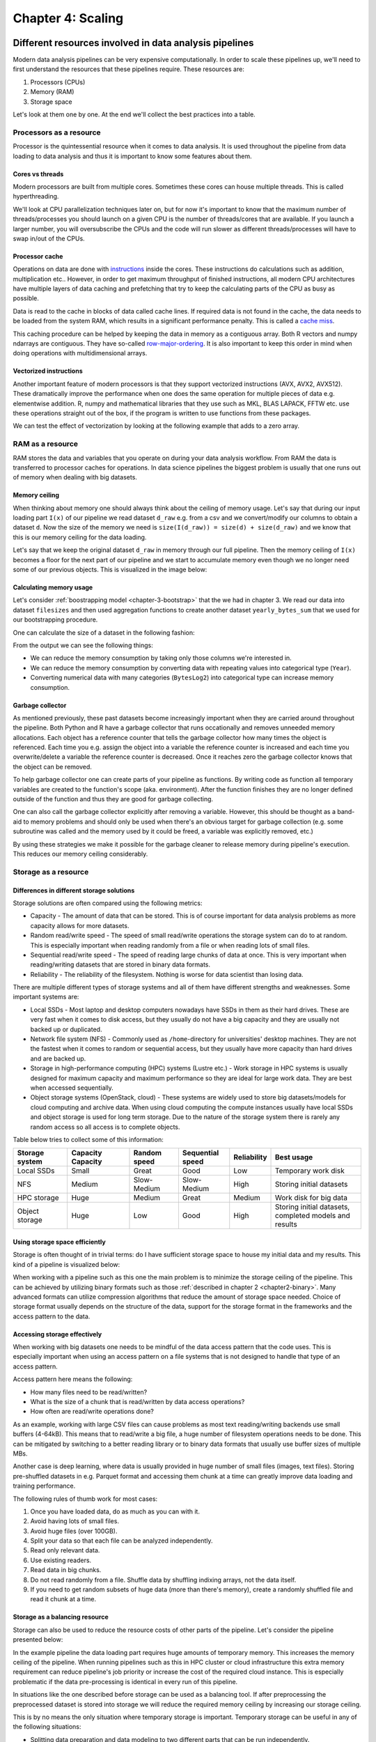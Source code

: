 ==================
Chapter 4: Scaling
==================

*******************************************************
Different resources involved in data analysis pipelines
*******************************************************

Modern data analysis pipelines can be very expensive computationally. In order
to scale these pipelines up, we'll need to first understand the resources that
these pipelines require. These resources are:

1. Processors (CPUs)
2. Memory (RAM)
3. Storage space

Let's look at them one by one. At the end we'll collect the best practices into
a table.

Processors as a resource
========================

Processor is the quintessential resource when it comes to data analysis. It
is used throughout the pipeline from data loading to data analysis and thus
it is important to know some features about them.

Cores vs threads
****************

Modern processors are built from multiple cores. Sometimes these
cores can house multiple threads. This is called hyperthreading.

.. image:: images/processor.svg
    :align: center

We'll look at CPU parallelization techniques later on, but for now it's
important to know that the maximum number of threads/processes you should
launch on a given CPU is the number of threads/cores that are available. If you
launch a larger number, you will oversubscribe the CPUs and the code will run
slower as different threads/processes will have to swap in/out of the CPUs.

Processor cache
***************

Operations on data are done with
`instructions <https://en.wikipedia.org/wiki/Instruction_set_architecture>`_
inside the cores. These instructions do calculations such as addition,
multiplication etc.. However, in order to get maximum throughput of finished
instructions, all modern CPU architectures have multiple layers of data caching
and prefetching that try to keep the calculating parts of the CPU as busy as
possible.

Data is read to the cache in blocks of data called cache lines. If required data
is not found in the cache, the data needs to be loaded from the system RAM,
which results in a significant performance penalty. This is called a
`cache miss <https://en.wikipedia.org/wiki/CPU_cache#Cache_miss>`_.

.. image:: images/processor-cache.svg
    :align: center

This caching procedure can be helped by keeping the data in memory as a
contiguous array. Both R vectors and numpy ndarrays are contiguous. They have
so-called
`row-major-ordering <https://en.wikipedia.org/wiki/Row-_and_column-major_order>`_.
It is also important to keep this order in mind when doing operations with
multidimensional arrays.

Vectorized instructions
***********************

Another important feature of modern processors is that they support vectorized
instructions (AVX, AVX2, AVX512). These dramatically improve the performance
when one does the same operation for multiple pieces of data e.g. elementwise
addition. R, numpy and mathematical libraries that they use such as MKL, BLAS
LAPACK, FFTW etc. use these operations straight out of the box, if the program
is written to use functions from these packages.

.. image:: images/processor-avx.svg
    :align: center

We can test the effect of vectorization by looking at the following example
that adds to a zero array.

.. tabs::

  .. tab:: Python

    .. code-block:: python

        n_zeros = 10000
        ntimes = 1000

        z = np.zeros(n_zeros)

        time_for_1 = time.time()
        for t in range(ntimes):
            for i in range(n_zeros):
                z[i] = z[i] + 1
        time_for_2 = time.time()

        time_for = time_for_2-time_for_1

        z = np.zeros(n_zeros)

        time_vec_1 = time.time()
        for t in range(ntimes):
            z = z + 1
        time_vec_2 = time.time()

        time_vec = time_vec_2-time_vec_1

        print("""
        Time taken:

        For loop: %.2g
        Vectorized operation: %.2g

        Speedup: %.0f
        """ % (time_for, time_vec, time_for/time_vec))
        

        Time taken:

        For loop: 4.5
        Vectorized operation: 0.0056

        Speedup: 801



  .. tab:: R

    .. code-block:: R

        n_zeros <- 10000
        ntimes <- 1000

        z <- numeric(n_zeros)

        time_for_1 <- Sys.time()
        for (t in seq(ntimes)) {
            for (i in seq(1,n_zeros)) {
                z[i] <- z[i] + 1
            }
        }
        time_for_2 <- Sys.time()

        time_for <- time_for_2 - time_for_1

        z <- numeric(n_zeros)

        time_vec_1 <- Sys.time()
        for (t in seq(ntimes)) {
            z <- z + 1
        }
        time_vec_2 <- Sys.time()

        time_vec <- time_vec_2 - time_vec_1

        cat(sprintf("Time taken:\n\nFor loop: %.2g\nVectorized operation: %.2g\n\nSpeedup: %.2f", time_for, time_vec, time_for/as.double(time_vec, unit='secs')))

        
        Time taken:

        For loop: 0.61
        Vectorized operation: 0.018

        Speedup: 33.61

RAM as a resource
=================

RAM stores the data and variables that you operate on during your data
analysis workflow. From RAM the data is transferred to processor caches for
operations. In data science pipelines the biggest problem is usually that
one runs out of memory when dealing with big datasets.

Memory ceiling
**************

When thinking about memory one should always think about the ceiling of memory
usage. Let's say that during our input loading part ``I(x)`` of our pipeline
we read dataset ``d_raw`` e.g. from a csv and we convert/modify our columns
to obtain a dataset ``d``. Now the size of the memory we need is
``size(I(d_raw)) = size(d) + size(d_raw)`` and we know that this is our
memory ceiling for the data loading.

Let's say that we keep the original dataset ``d_raw`` in memory through
our full pipeline. Then the memory ceiling of ``I(x)`` becomes a floor
for the next part of our pipeline and we start to accumulate memory even
though we no longer need some of our previous objects. This is visualized
in the image below:

.. image:: images/ram-pipeline.svg
    :align: center

Calculating memory usage
************************

Let's consider
:ref:`boostrapping model <chapter-3-bootstrap>`
that the we had in chapter 3. We read our data into dataset
``filesizes`` and then used aggregation functions to create another dataset
``yearly_bytes_sum`` that we used for our bootstrapping procedure.

.. tabs::

  .. tab:: Python

    .. code-block:: python

        def chapter3_pipeline(n_means=10000):

            filesizes = load_filesizes('../data/filesizes_timestamps.txt')

            yearly_bytes_sum = aggregate_filesize_data(filesizes, ['Year','BytesLog2'], ['Files', 'SpaceUsage'], 'sum')

            bootstrapped_yearly_means = bootstrap_byteslog2_mean(yearly_bytes_sum, 'Year', 'Files', n_means=n_means)

            bootstrapped_yearly_means = bootstrapped_yearly_means.reset_index()[['Year','Mean']]

            return bootstrapped_yearly_means

        chapter3_pipeline(n_means=100).head()
        
        Year 	Mean
        0 	2010.0 	12.9242
        1 	2011.0 	14.0712
        2 	2012.0 	10.6465
        3 	2013.0 	13.3474
        4 	2014.0 	14.0410

  .. tab:: R

    .. code-block:: R

        chapter3_pipeline <- function(n_means=10000) {

            filesizes <- load_filesizes('../data/filesizes_timestamps.txt')

            yearly_bytes_sum <- aggregate_filesize_data(filesizes, c('Year','BytesLog2'), c('Files', 'SpaceUsage'), sum)

            bootstrapped_yearly_means <- yearly_bytes_sum %>%
                bootstrap_byteslog2_mean('Year', 'Files', n_means=n_means) %>%
                select(Year, Mean)

            return(bootstrapped_yearly_means)
        }

        head(chapter3_pipeline(n_means=100))

        Year	Mean
        2010 	12.9871
        2011 	14.1068
        2012 	10.7926
        2013 	13.3482
        2014 	13.9873
        2015 	11.7709

One can calculate the size of a dataset in the following fashion:

.. tabs::

  .. tab:: Python
  
    `pandas.DataFrame.memory_usage <https://pandas.pydata.org/pandas-docs/stable/reference/api/pandas.DataFrame.memory_usage.html>`_

    .. code-block:: python

        filesizes = load_filesizes('../data/filesizes_timestamps.txt')
        yearly_bytes_sum = aggregate_filesize_data(filesizes, ['Year','BytesLog2'], ['Files', 'SpaceUsage'], 'sum')
        print(filesizes.memory_usage(deep=True))
        print(yearly_bytes_sum.memory_usage(deep=True))
        filesizes_size = filesizes.memory_usage(deep=True).sum()
        summarized_size = yearly_bytes_sum.memory_usage(deep=True).sum()
        print("""
        Original data: %d bytes
        Summarized data: %d bytes

        Reduction ratio: %.2f
        """ % (filesizes_size, summarized_size, filesizes_size/summarized_size))
        
        Index         69520
        Bytes         69520
        Files         69520
        BytesLog2     69520
        SpaceUsage    69520
        Year          69520
        Month          9768
        Date          69520
        dtype: int64
        Index          128
        Year           881
        BytesLog2     2097
        Files         3784
        SpaceUsage    3784
        dtype: int64

        Original data: 496408 bytes
        Summarized data: 10674 bytes

        Reduction ratio: 46.51

  .. tab:: R
  
    `object.size <https://www.rdocumentation.org/packages/utils/versions/3.6.2/topics/object.size>`_

    .. code-block:: R

        filesizes <- load_filesizes('../data/filesizes_timestamps.txt')
        yearly_bytes_sum <- aggregate_filesize_data(filesizes, c('Year','BytesLog2'), c('Files', 'SpaceUsage'), sum)

        print_column_sizes <- function(dataset) {
            map(colnames(dataset), function(x) print(sprintf('column: %12s size: %d', x, object.size(dataset[x]))))
            invisible(NULL)
        }

        print('filesizes:')
        print_column_sizes(filesizes)

        print('yearly_bytes_sum:')
        print_column_sizes(yearly_bytes_sum)

        filesizes_size <- object.size(filesizes)
        summarized_size <- object.size(yearly_bytes_sum)

        cat(sprintf("
        Original data: %d bytes
        Summarized data: %d bytes

        Reduction ratio: %.2f
        ", filesizes_size, summarized_size, filesizes_size/summarized_size))
        
        [1] "filesizes:"
        [1] "column:        Bytes size: 70384"
        [1] "column:        Files size: 70384"
        [1] "column:    BytesLog2 size: 70392"
        [1] "column:   SpaceUsage size: 70392"
        [1] "column:         Year size: 70384"
        [1] "column:        Month size: 36872"
        [1] "column:         Date size: 70896"
        [1] "yearly_bytes_sum:"
        [1] "column:         Year size: 3728"
        [1] "column:    BytesLog2 size: 5744"
        [1] "column:        Files size: 4336"
        [1] "column:   SpaceUsage size: 4344"

        Original data: 455320 bytes
        Summarized data: 15920 bytes

        Reduction ratio: 28.60

From the output we can see the following things:

- We can reduce the memory consumption by taking only those columns we're
  interested in.
- We can reduce the memory consumption by converting data with repeating
  values into categorical type (``Year``).
- Converting numerical data with many categories (``BytesLog2``) into
  categorical type can increase memory consumption.

Garbage collector
*****************

As mentioned previously, these past datasets become increasingly important
when they are carried around throughout the pipeline. Both Python and R have
a garbage collector that runs occationally and removes unneeded memory
allocations. Each object has a reference counter that tells the garbage
collector how many times the object is referenced. Each time you e.g. assign
the object into a variable the reference counter is increased and each time
you overwrite/delete a variable the reference counter is decreased. Once it
reaches zero the garbage collector knows that the object can be removed.

To help garbage collector one can create parts of your pipeline as functions.
By writing code as function all temporary variables are created to the
function's scope (aka. environment). After the function finishes they are
no longer defined outside of the function and thus they are good for garbage
collecting.

.. tabs::

  .. tab:: Python

    .. code-block:: python

        def memory_scope_test():

            memory_scope_variable = np.random.random(1000)
            print(memory_scope_variable.nbytes)

        memory_scope_test()
        print(memory_scope_variable.nbytes)

        8000

        ---------------------------------------------------------------------------
        NameError                                 Traceback (most recent call last)
        <ipython-input-41-6d1e9e06eb99> in <module>
              5 
              6 memory_scope_test()
        ----> 7 print(memory_scope_variable.nbytes)

        NameError: name 'memory_scope_variable' is not defined

  .. tab:: R

    .. code-block:: R

        memory_scope_test <- function(){
            memory_scope_variable = runif(1000)
            print(object.size(memory_scope_variable))
        }
        memory_scope_test()
        print(object.size(memory_scope_variable))

        8048 bytes

        Error in structure(.Call(C_objectSize, x), class = "object_size"): object 'memory_scope_variable' not found
        Traceback:

        1. print(object.size(memory_scope_variable))
        2. object.size(memory_scope_variable)
        3. structure(.Call(C_objectSize, x), class = "object_size")

One can also call the garbage collector explicitly after removing a variable.
However, this should be thought as a band-aid to memory problems and should
only be used when there's an obvious target for garbage collection (e.g. some
subroutine was called and the memory used by it could be freed, a variable was
explicitly removed, etc.)

.. tabs::

  .. tab:: Python
  
    This example requires the
    `memory_profiler <https://github.com/pythonprofilers/memory_profiler>`_-package.
    It is included in the updated ``environment.yml``, but can also be installed
    by running ``pip install memory_profiler`` in a shell where the environment
    is activated.
    
    `Python's gc.collect-function <https://docs.python.org/3/library/gc.html#gc.collect>`_

    .. code-block:: python

        import gc

        def memtest_nocollect(n=1000):

            A = np.random.random(n**2)

            A_mean = np.mean(A)

            time.sleep(5)

            B = np.matrix(np.random.random((n, n)) + A_mean)
            B = B + B.T
            B_inv = np.linalg.inv(B)

            return np.max(B*B_inv)

        def memtest_collect(n=1000):

            A = np.random.random(n**2)

            A_mean = np.mean(A)

            del A
            gc.collect()

            time.sleep(5)

            B = np.matrix(np.random.random((n, n)) + A_mean)
            B = B + B.T
            B_inv = np.linalg.inv(B)

            return np.max(B*B_inv)

        print(memtest_nocollect(100), memtest_collect(100))
        
        1.0000000000000036 1.0000000000000249

    .. code-block:: python
    
        %load_ext memory_profiler

    .. code-block:: python
    
        %memit memtest_nocollect(3000)

        peak memory: 572.32 MiB, increment: 343.27 MiB

    .. code-block:: python
    
        %memit memtest_collect(3000)
        peak memory: 435.05 MiB, increment: 206.00 MiB

  .. tab:: R
  
    `R's gc-function <https://www.rdocumentation.org/packages/base/versions/3.6.2/topics/gc>`_

    .. code-block:: R

        library(pryr)

        memtest_nocollect <- function(n=1000) {

            print(mem_used())

            A <- runif(n*n)
            A_mean <- mean(A)

            print('No garbage collection done.')
            Sys.sleep(5)

            B <- matrix(runif(n*n), ncol=n)
            B <- B %*% t(B)
            B_inv <- solve(B)

            print(mem_used())

            return(max(B %*% B_inv))
        }

        memtest_collect <- function(n=1000){

            print(mem_used())

            A <- runif(n*n)
            A_mean <- mean(A)

            rm(A)
            print(gc())
            Sys.sleep(5)

            B <- matrix(runif(n*n), ncol=n)
            B <- B %*% t(B)
            B_inv <- solve(B)

            print(mem_used())

            return(max(B %*% B_inv))
        }

        memtest_nocollect(3000)
        memtest_collect(3000)
        
        62.4 MB
        [1] "No garbage collection done."
        278 MB

        1.00000010849908

        62.4 MB
                  used (Mb) gc trigger  (Mb) max used  (Mb)
        Ncells  881669 47.1    1773930  94.8  1214762  64.9
        Vcells 1626091 12.5   37149668 283.5 46639578 355.9
        206 MB

        1.00000000977889

By using these strategies we make it possible for the garbage cleaner to
release memory during pipeline's execution. This reduces our memory ceiling
considerably.

.. image:: images/ram-pipeline-gc.svg
    :align: center

Storage as a resource
=====================

Differences in different storage solutions
******************************************

Storage solutions are often compared using the following metrics:

- Capacity - The amount of data that can be stored. This is of course important
  for data analysis problems as more capacity allows for more datasets.
- Random read/write speed - The speed of small read/write operations the
  storage system can do to at random. This is especially important when reading
  randomly from a file or when reading lots of small files.
- Sequential read/write speed - The speed of reading large chunks of data at
  once. This is very important when reading/writing datasets that are stored in
  binary data formats.
- Reliability - The reliability of the filesystem. Nothing is worse for data
  scientist than losing data.

There are multiple different types of storage systems and all of them have
different strengths and weaknesses. Some important systems are:

- Local SSDs - Most laptop and desktop computers nowadays have SSDs in them as
  their hard drives. These are very fast when it comes to disk access, but they
  usually do not have a big capacity and they are usually not backed up or
  duplicated.
- Network file system (NFS) - Commonly used as ``/home``-directory for
  universities' desktop machines. They are not the fastest when it comes to
  random or sequential access, but they usually have more capacity than
  hard drives and are backed up.
- Storage in high-performance computing (HPC) systems (Lustre etc.) - Work
  storage in HPC systems is usually designed for maximum capacity and
  maximum performance so they are ideal for large work data. They are best when
  accessed sequentially.
- Object storage systems (OpenStack, cloud) - These systems are widely used to
  store big datasets/models for cloud computing and archive data. When using
  cloud computing the compute instances usually have local SSDs and object
  storage is used for long term storage. Due to the nature of the storage
  system there is rarely any random access so all access is to complete
  objects.

Table below tries to collect some of this information:

+----------------+----------+-------------+-------------+-------------+-------------------------------+
| Storage system | Capacity || Random     || Sequential | Reliability | Best usage                    |
|                | Capacity || speed      || speed      |             |                               |
+================+==========+=============+=============+=============+===============================+
| Local SSDs     | Small    | Great       | Good        | Low         | Temporary work disk           |
+----------------+----------+-------------+-------------+-------------+-------------------------------+
| NFS            | Medium   | Slow-Medium | Slow-Medium | High        | Storing initial datasets      |
+----------------+----------+-------------+-------------+-------------+-------------------------------+
| HPC storage    | Huge     | Medium      | Great       | Medium      | Work disk for big data        |
+----------------+----------+-------------+-------------+-------------+-------------------------------+
| Object storage | Huge     | Low         | Good        | High        || Storing initial datasets,    |
|                |          |             |             |             || completed models and results |
+----------------+----------+-------------+-------------+-------------+-------------------------------+

Using storage space efficiently
*******************************

Storage is often thought of in trivial terms: do I have sufficient storage
space to house my initial data and my results. This kind of a pipeline is
visualized below:

.. image:: images/storage-pipeline-trivial.svg
    :align: center

When working with a pipeline such as this one the main problem is to minimize
the storage ceiling of the pipeline. This can be achieved by utilizing binary
formats such as those :ref:`described in chapter 2 <chapter2-binary>`. Many
advanced formats can utilize compression algorithms that reduce the amount
of storage space needed. Choice of storage format usually depends on the
structure of the data, support for the storage format in the frameworks and the
access pattern to the data.

Accessing storage effectively
*****************************

When working with big datasets one needs to be mindful of the data access
pattern that the code uses. This is especially important when using an access
pattern on a file systems that is not designed to handle that type of an
access pattern.

Access pattern here means the following:

- How many files need to be read/written?
- What is the size of a chunk that is read/written by data access operations?
- How often are read/write operations done?

As an example, working with large CSV files can cause problems as most text
reading/writing backends use small buffers (4-64kB). This means that to
read/write a big file, a huge number of filesystem operations needs to be done.
This can be mitigated by switching to a better reading library or to binary
data formats that usually use buffer sizes of multiple MBs.

Another case is deep learning, where data is usually provided in huge number
of small files (images, text files). Storing pre-shuffled datasets in e.g.
Parquet format and accessing them chunk at a time can greatly improve data
loading and training performance.

The following rules of thumb work for most cases:

1. Once you have loaded data, do as much as you can with it.
2. Avoid having lots of small files.
3. Avoid huge files (over 100GB).
4. Split your data so that each file can be analyzed independently.
5. Read only relevant data.
6. Use existing readers.
7. Read data in big chunks.
8. Do not read randomly from a file. Shuffle data by shuffling indixing arrays,
   not the data itself.
9. If you need to get random subsets of huge data (more than there's memory),
   create a randomly shuffled file and read it chunk at a time.

Storage as a balancing resource
*******************************

Storage can also be used to reduce the resource costs of other parts
of the pipeline. Let's consider the pipeline presented below:

.. image:: images/storage-pipeline-largeram.svg
    :align: center

In the example pipeline the data loading part requires huge amounts of
temporary memory. This increases the memory ceiling of the pipeline. When
running pipelines such as this in HPC cluster or cloud infrastructure this
extra memory requirement can reduce pipeline's job priority or increase
the cost of the required cloud instance. This is especially problematic
if the data pre-processing is identical in every run of this pipeline.

In situations like the one described before storage can be used as a balancing
tool. If after preprocessing the preprocessed dataset is stored into storage
we will reduce the required memory ceiling by increasing our storage
ceiling.

.. image:: images/storage-pipeline-smallram.svg
    :align: center

This is by no means the only situation where temporary storage is important.
Temporary storage can be useful in any of the following situations:

- Splitting data preparation and data modeling to two different parts that can
  be run independently.
- Creating subsets from huge initial dataset.
- Saving model parameters after training your model / running your analysis.

As a generic rule one can use the following: Did my program just do something
that is either

1. Costly to replicate (time- or resourcewise)
2. Unnecessary to do more than once and its results can be used more than once.

If answer to either of the results is yes, you might have a case for using
temporary storage to split your pipeline.

Best practices
==============

+------------+-----------------------+-----------------------------------+
| Resource   | Best practice         | Implementation strategies         |
+============+=======================+===================================+
| CPU        || Do not oversubscribe || Limit the number of processes /  |
|            || the CPU.             || threads to the amount that CPU   |
|            ||                      || can support.                     |
+------------+-----------------------+-----------------------------------+
| CPU        || Try to avoid cache   || Keep important data in           |
|            || misses.              || columns or numeric vectors       |
|            ||                      || (vector/array, ndarray).         |
+------------+-----------------------+-----------------------------------+
| CPU        || Use vectorization.   || Operate on vectors using basic   |
|            ||                      || operators when possible. Use     |
|            ||                      || existing functions from          |
|            ||                      || libraries if possible.           |
+------------+-----------------------+-----------------------------------+
| RAM        || Only keep data       || Select only relevant rows and    |
|            || that will be used    || columns. Use storage to skip     |
|            || later on by the      || unnecessary preprocessing steps. |
|            || pipeline.            || Use nested dataframes if your    |
|            ||                      || data doesn't fit to the tidy     |
|            ||                      || data format. When dealing with   |
|            ||                      || time series data resample it to  |
|            ||                      || relevant time scale. Minimize    |
|            ||                      || data concatenation operations.   |
+------------+-----------------------+-----------------------------------+
| RAM        || Keep data in good    || Use integers/floating point      |
|            || data types.          || numbers for numeric data. Use    |
|            ||                      || categories for columns where it  |
|            ||                      || brings benefits. Turn dates to   |
|            ||                      || proper date objects.             |
+------------+-----------------------+-----------------------------------+
| RAM        || Release temporary    || Use functions to do              |
|            || variables after they || calculations. Don't keep         |
|            || are no longer        || unneeded variables in the global |
|            || needed.              || scope.                           |
+------------+-----------------------+-----------------------------------+
| RAM        || Enable garbage       || Use functions to do              |
|            || collector.           || calculations. Explicitly delete  |
|            ||                      || variables you no longer need.    |
|            ||                      || Call garbage collector when      |
|            ||                      || there's a good chance of         |
|            ||                      || reclaiming used memory.          |
+------------+-----------------------+-----------------------------------+
| Storage    || Once you have loaded || Load data at the start of your   |
|            || a dataset, use it as || pipeline and try to modify it as |
|            || much as you can.     || little as possible. If you loop  |
|            ||                      || over data files, have the file   |
|            ||                      || loop be the outermost loop.      |
+------------+-----------------------+-----------------------------------+
| Storage    || Avoid small files.   || Preprocess small files and join  |  
|            ||                      || them together.                   |
+------------+-----------------------+-----------------------------------+
| Storage    || Avoid really huge    || Try to split your data to        |
|            || files.               || pieces that you can analyze      |
|            ||                      || independently.                   |
+------------+-----------------------+-----------------------------------+
| Storage    || Read only relevant   || Try to split your data to        |
|            || data.                || pieces that you can analyze      |
|            ||                      || independently. Use data formats  |
|            ||                      || that support reading partial     |
|            ||                      || chunks (Parquet, HDF5).          |
+------------+-----------------------+-----------------------------------+
| Storage    || Avoid really huge    || Try to split your data to        |
|            || files.               || pieces that you can analyze      |
|            ||                      || independently.                   |
+------------+-----------------------+-----------------------------------+
| Storage    || Read your data in    || Use good libraries and binary    |
|            || big chunks.          || data formats.                    |
+------------+-----------------------+-----------------------------------+
| Storage    || Avoid random reads.  || Shuffle data in memory by        |
|            ||                      || shuffling indexing arrays, not   |
|            ||                      || the data. When working with huge |
|            ||                      || data, do the shuffling           |
|            ||                      || beforehand, if possible.         |
+------------+-----------------------+-----------------------------------+

**************************
Parallelization strategies
**************************

Data parallelism
================

Huge number of data analysis workflows can be parallelized with data
parallelism (also known as embarassingly parallel). In embarassingly
parallel pipelines the data and/or model hyperparameters are divided into
separate identical pipelines. Each pipeline then does the analysis for its
piece of the data. This is visualized below.

.. image:: images/pipeline-data-parallel.svg
    :align: center

This is especially effective if you have access to HPC/cloud resources that can
be used to run the pipelines. Lots of big data analysis works in 
split-apply-combine-type pipelines where computing tasks are spread across
multiple nodes with their own part of the data and results are combined after
the calculations are finished.

Even if you have identical dataset for each pipeline, you can still do an
embarassingly parallel pipeline if you think about what changes between
pipelines. The following questions might be helpful at recognizing how you can
split your pipeline:

- Do I run the same pipeline, but each time with different data?
- Do I run the same pipeline, but with different random number seed/shuffling?
- Do I run the same pipeline, but each time with different model?
- Do I run the same pipeline, but with different hyperparameters?

Using internal parallelization provided by libraries
====================================================

R and numpy, scipy etc. are built against libraries such as BLAS, FFTW
and LAPACK that provide optimized routines for linear algebra, Fourier
transforms etc.. These libraries are usually in turn built to support
multihreading during the execution of their subroutines.

If your data code does a lot of matrix operations or frequency analysis it
might be a good idea to check that your code uses multiple threads during
its calculations.

Below is an example that does a simple matrix inversion for a symmetrical
matrix of size 4000 by 4000 with 1 and 4 threads.

.. tabs::

  .. tab:: Python
  
    This example uses
    `mkl <https://docs.anaconda.com/mkl-service/>`_-module provided by Anaconda
    to change the number of threads during runtime. In normal use it is better
    to set the ``OMP_NUM_THREADS``-environment variable as that works with
    various different libraries.

    .. code-block:: python

        import time
        import mkl

        A = np.random.random((4000,4000))

        A = A*A.T

        mkl.set_num_threads(1)

        time_1thread_1 = time.time()
        np.linalg.inv(A)
        time_1thread_2 = time.time()

        time_1thread = time_1thread_2 - time_1thread_1

        mkl.set_num_threads(4)

        time_4thread_1 = time.time()
        np.linalg.inv(A)
        time_4thread_2 = time.time()

        time_4thread = time_4thread_2 - time_4thread_1

        print("""
        Time taken:

        1 thread: %.2f
        4 threads: %.2f

        Speedup: %.2f
        """ % (time_1thread, time_4thread, time_1thread/time_4thread))
        
        
        Time taken:

        1 thread: 4.01
        4 threads: 1.55

        Speedup: 2.59

  .. tab:: R
  
    This example creates a new ``omp_test.R`` file and runs it from the command
    line. It might not work on Windows. 

    .. code-block:: R

        cat("
        A <- matrix(runif(4000*4000), ncol=4000)
        A <- A %*% t(A)

        time_1 <- Sys.time()
        A_inv <- solve(A)
        time_2 <- Sys.time()
        print(as.double(time_2 - time_1))
        ", file="omp_test.R")

        Sys.setenv(OMP_NUM_THREADS="1")
        output <- system('Rscript omp_test.R', intern=TRUE)
        time_1thread <- as.numeric(str_extract(output, '\\d.\\d+'))

        Sys.setenv(OMP_NUM_THREADS="4")
        output <- system('Rscript omp_test.R', intern=TRUE)
        time_4thread <- as.numeric(str_extract(output, '\\d.\\d+'))

        cat(sprintf("
        Time taken:

        1 thread: %.2f
        4 threads: %.2f

        Speedup: %.2f", time_1thread, time_4thread, time_1thread/time_4thread))

        Time taken:

        1 thread: 4.49
        4 threads: 1.75

        Speedup: 2.56

Multiprocessing
===============

In multiprocessing one starts multiple processes (hence multiprocessing) and
gives each process an individual task to work through.

Is multiprocessing worth it?
****************************

Normal serial code can't just be run in parallel without modifications. In
order to get the code to run in parallel, one needs to understand what
parallalization implementation your code has, if any. A program doesn't
magically get faster when you have access to more processors if it's not
designed to use them.

When deciding whether using parallel programming is worth the effort, one
should be mindful of
`Amdahl's law <https://en.wikipedia.org/wiki/Amdahl%27s_law>`_ and
`Gustafson's law <https://en.wikipedia.org/wiki/Gustafson%27s_law>`_.
All programs have some parts that can only be executed in serial and
thus the theoretical speedup that one can get from using parallel
programming depends on two factors:

1. How much of programs' execution could be done in parallel?
2. What would be the speedup for that parallel part?

Thus if your program runs mainly in serial but has a small parallel
part, running it in parallel might not be worth it. Sometimes, doing
data parallelism is much more fruitful approach.

Another important note regarding parallelism is that all the applications
scale good up to some upper limit which depends on application implementation,
size and type of problem you solve and some other factors. The best practice
is to benchmark your code on different number of CPU cores before
you start actual production runs.

.. important::

   Python has a global interpreter lock (GIL), which forces some operations to
   be executed on only one thread and when these operations are occuring, other
   threads will be idle. These kinds of operations include reading files and
   doing print statements. Thus one should be extra careful with multithreaded
   code as it is easy to create seemingly parallel code that does not actually
   utilize multiple CPUs. Most Python parallelization implementations use
   multiprocessing instead of multithreading to bypass the GIL.
   
Doing parallel maps with multiprocessing
****************************************

One of the easiest ways of parallelization besides the data parallelization
is to use parallel mappings. In parallel mappings a pool of workers is created
with a number of workers. Afterwards, when the parallel map functions is
called with a function and a iterable list-like object, the parallel map splits
elements from the list to the workers and each worker operates the function on
its element.

Below is a minimal working example. Using parallelization in this case provides
no speed benefits, but this example shows how the parallel pool works.

.. tabs::

  .. tab:: Python

    `Python's multiprocessing.Pool <https://docs.python.org/3/library/multiprocessing.html#module-multiprocessing.pool>`_

    .. code-block:: python

        from multiprocessing import Pool

        def x_squared(x):
            return x*x

        data = pd.DataFrame({'x':range(1,101)})

        print(data.head())

        # Run mapping with parallel pool
        with Pool(4) as parallel_pool:
            y = parallel_pool.map(x_squared, data['x'])

        # Convert resulting list into a Series
        y_series = pd.Series(y, name='y')

        # Add series to data
        data['y'] = y_series

        print(data.head())
        
           x
        0  1
        1  2
        2  3
        3  4
        4  5
           x   y
        0  1   1
        1  2   4
        2  3   9
        3  4  16
        4  5  25


  .. tab:: R
  
    This example requires the
    `r-furrr <https://davisvaughan.github.io/furrr/index.html>`_-library. It is
    included in the updated ``environment.yml``, but can also be installed by
    running
    ``conda install --freeze-installed -c defaults -c r -c conda-forge r-listenv==0.8.0``
    in a shell while the environment is activated.
  
    `furrr's future_map <https://www.rdocumentation.org/packages/furrr/versions/0.1.0/topics/future_map>`_

    .. code-block:: R

        library(furrr)

        x_squared <- function(x) {
            return(x*x)
        }

        data <- tibble(x=seq(100))

        print(head(data))

        # Set up our parallel pool
        plan(multisession, workers = 4)

        data <- data %>%
            # Run parallel map (future_map) from furrr
            mutate(y=future_map(x, x_squared)) %>%
            # Turn resulting list into a vector of integers
            mutate(y=flatten_int(y))

        glimpse(data)

        # A tibble: 6 x 1
              x
          <int>
        1     1
        2     2
        3     3
        4     4
        5     5
        6     6
        Observations: 100
        Variables: 2
        $ x <int> 1, 2, 3, 4, 5, 6, 7, 8, 9, 10, 11, 12, 13, 14, 15, 16, 17, 18, 19, …
        $ y <int> 1, 4, 9, 16, 25, 36, 49, 64, 81, 100, 121, 144, 169, 196, 225, 256,…

If the data has been formatted as nested dataframes an analysis function can be
run on the split pieces of the dataset. These are the situations where the
parallel pool can provided a significant speedup.

Let's use parallel mappings to parallelize the pipeline from chapter 3.

.. tabs::

  .. tab:: Python

    .. code-block:: python

        import functools

        def chapter3_pipeline_parallel(n_means=1000, n_workers=1):

            filesizes = load_filesizes('../data/filesizes_timestamps.txt')
            yearly_bytes_sum = aggregate_filesize_data(filesizes, ['Year','BytesLog2'], ['Files', 'SpaceUsage'], 'sum')

            bootstrapped_means = yearly_bytes_sum.groupby('Year').apply(lambda x: pd.Series({'data': x}))

            # Actual parallel part

            """
            Here we use functools.partial to create a function with partially filled
            arguments because multiprocessing.Pool.map does not work that well with
            lambda-functions. get_bootstrapped_means was changed to allow target_col
            and weight_col to be set with keyword arguments so that the arguments are
            given in correct order.
            """
            bootstrapping_function = functools.partial(get_bootstrapped_means, target_col='BytesLog2', weight_col='Files', n_means=n_means)

            # Initialize a parallel pool with n_workers workers
            with Pool(n_workers) as parallel_pool:
                # Map a function to each dataset. Output is a list of ndarrays.
                sampled_means = parallel_pool.map(bootstrapping_function, bootstrapped_means['data'])

            # Convert list of ndarrays into a Series of ndarrays   
            sampled_means = pd.Series(sampled_means, name='SampledMeans', index=bootstrapped_means.index)

            # Place Series into our DataFrame
            bootstrapped_means['SampledMeans'] = sampled_means
            # End of the parallel part

            bootstrapped_means['Mean'] = bootstrapped_means['SampledMeans'].apply(np.mean)

            bootstrapped_means = bootstrapped_means.reset_index()[['Year','Mean']]

            return(bootstrapped_means)

        # Measure performance and verify results 
        time1 = time.time()
        means_orig = chapter3_pipeline(n_means=10000)
        time2 = time.time()
        orig_time = time2-time1
        print('Original pipeline: %.2f' % (orig_time))
        print(means_orig)

        for n_workers in range(1,5):
            time1 = time.time()
            means = chapter3_pipeline_parallel(n_means=10000, n_workers=n_workers)
            time2 = time.time()

            print('Time taken by %d workers: %.2f Speedup was: %.2f' % (n_workers, time2 - time1, orig_time/(time2-time1)))
            print('Maximum difference between calculated means:', (means['Mean']-means_orig['Mean']).abs().max())


            Original pipeline: 14.09
              Year       Mean
        0   2010.0  12.974306
        1   2011.0  14.041244
        2   2012.0  10.682697
        3   2013.0  13.406084
        4   2014.0  14.038426
        5   2015.0  11.746958
        6   2016.0  13.539932
        7   2017.0  11.979564
        8   2018.0  13.280734
        9   2019.0  13.699527
        10  2020.0  13.231302
        Time taken by 1 workers: 12.62 Speedup was: 1.12
        Maximum difference between calculated means: 0.012442000000000064
        Time taken by 2 workers: 6.94 Speedup was: 2.03
        Maximum difference between calculated means: 0.012442000000000064
        Time taken by 3 workers: 4.82 Speedup was: 2.92
        Maximum difference between calculated means: 0.012442000000000064
        Time taken by 4 workers: 4.03 Speedup was: 3.50
        Maximum difference between calculated means: 0.012591000000000463


  .. tab:: R

    .. code-block:: R

        chapter3_pipeline_parallel <- function(n_means=10000, n_workers=1) {

            filesizes <- load_filesizes('../data/filesizes_timestamps.txt')

            yearly_bytes_sum <- aggregate_filesize_data(filesizes, c('Year','BytesLog2'), c('Files', 'SpaceUsage'), sum)

            bootstrapping_function <- function(x) get_bootstrapped_means(x, 'BytesLog2', 'Files', n_means=n_means)

            # Actual parallel part

            # Initialize a parallel pool with n_workers workers
            plan(multisession, workers = n_workers)    

            bootstrapped_yearly_means <- yearly_bytes_sum %>%
                group_by(Year) %>%
                nest() %>%
                mutate(
                    # Map a function to each dataset. Output is a list of numeric vectors.
                    SampledMeans=future_map(data, bootstrapping_function, .options=furrr_options(seed=TRUE)),
                    Mean=future_map(SampledMeans, mean),
                ) %>%
                select(-data) %>%
                select(Year, Mean)

            return(bootstrapped_yearly_means)
        }

        # Measure performance and verify results 
        time1 <- Sys.time()
        means_orig <- chapter3_pipeline(n_means=100000) %>%
            mutate(Mean=flatten_dbl(Mean))
        means_orig_means <- flatten_dbl(means_orig)
        time2 <- Sys.time()

        orig_time <- time2-time1

        print(sprintf('Original pipeline: %.2f',orig_time))
        head(means_orig, 20)

        for (n_workers in seq(1,4)) {
            time1 <- Sys.time()
            means <- chapter3_pipeline_parallel(n_means=100000, n_workers=n_workers) %>%
                mutate(Mean=flatten_dbl(Mean))
            time2 <- Sys.time()
            print(sprintf('Time taken by %d workers: %.2f Speedup was: %.2f', n_workers, time2 - time1, orig_time/as.double(time2-time1)))
            print(sprintf('Maximum difference between calculated means: %f', max(abs(means['Mean']-means_orig['Mean']))))
        }

        [1] "Original pipeline: 11.92"

        Year	Mean
        2010 	12.97936
        2011 	14.04265
        2012 	10.66918
        2013 	13.41251
        2014 	14.03964
        2015 	11.74544
        2016 	13.54507
        2017 	11.97751
        2018 	13.27919
        2019 	13.69971
        2020 	13.22932

        [1] "Time taken by 1 workers: 12.42 Speedup was: 0.96"
        [1] "Maximum difference between calculated means: 0.003174"
        [1] "Time taken by 2 workers: 7.49 Speedup was: 1.59"
        [1] "Maximum difference between calculated means: 0.005813"
        [1] "Time taken by 3 workers: 6.04 Speedup was: 1.97"
        [1] "Maximum difference between calculated means: 0.005813"
        [1] "Time taken by 4 workers: 5.47 Speedup was: 2.18"
        [1] "Maximum difference between calculated means: 0.005813"

There are some downsides to using parallel pools. Firstly, because the
processing is done in a separate process, the data given to the processing
function needs to be serialized and given to the other process. This means
that the data that is already in memory is copied multiple times across the
parallel pool. This can be somewhat mitigated by giving each process the bare
minimum of data that they need to complete their task.

Second problem is related to the initialization of the parallel pool. For
small tasks the time that is required to initialize the pool can be much larger
than any potential speedup. For example, the R version of our bootstrapping
code was so fast and the initialization of the pool so slow, that speedup
could only be observed after the number of means calculated was nearing 100000.

******************************
Optimizing code with profilers
******************************

For both Python and R there exists many good profiling suites, but both also
come with a good profiler that can describe where the code uses most of its
time.

Lets profile the bootstrapping pipeline from chapter 3:

.. tabs::

  .. tab:: Python

    .. code-block:: python

        import cProfile
        import pstats
        import io

        # Initiate profiler
        pr = cProfile.Profile(subcalls=False)
        pr.enable()

        # Run the pipeline
        chapter3_pipeline(n_means=10000)

        # Stop profiling
        pr.disable()

        # Print stats by total time used (top 20)
        ps = pstats.Stats(pr).strip_dirs().sort_stats('tottime')
        ps.print_stats(20)

        # Print into a StringIO buffer and find top 20 function calls by cumulative time
        io_stream = io.StringIO()
        ps_methods = pstats.Stats(pr, stream=io_stream).strip_dirs().sort_stats('cumulative')
        ps_methods.print_stats()

        method_lines = [ line for line in io_stream.getvalue().split('\n') if ' {method' in line ]

        print('Top methods by cumulative time:\n')
        print('\n'.join(method_lines[:20]))
        
                    17987532 function calls (17324700 primitive calls) in 17.942 seconds

           Ordered by: internal time
           List reduced from 1380 to 20 due to restriction <20>

           ncalls  tottime  percall  cumtime  percall filename:lineno(function)
           110000    4.657    0.000   15.621    0.000 {method 'choice' of 'numpy.random.mtrand.RandomState' objects}
           330370    1.327    0.000    1.327    0.000 {method 'reduce' of 'numpy.ufunc' objects}
           110123/110121    1.072    0.000    6.371    0.000 algorithms.py:1616(take_nd)
           551172/331084    0.769    0.000    7.990    0.000 {built-in method numpy.array}
           110121    0.545    0.000    1.822    0.000 algorithms.py:1487(_get_take_nd_function)
           110011    0.518    0.000    1.555    0.000 _methods.py:143(_mean)
           2553898    0.474    0.000    0.676    0.000 {built-in method builtins.isinstance}
           110088    0.410    0.000    1.660    0.000 cast.py:442(maybe_promote)
           110062    0.392    0.000    0.392    0.000 {pandas._libs.algos.take_1d_int64_int64}
           440191    0.369    0.000    0.369    0.000 generic.py:5123(__getattr__)
           220504    0.367    0.000    1.223    0.000 _dtype.py:321(_name_get)
           551555    0.352    0.000    0.973    0.000 common.py:1460(is_extension_array_dtype)
           110026    0.319    0.000    7.160    0.000 categorical.py:1241(__array__)
           110040    0.313    0.000    0.973    0.000 fromnumeric.py:70(_wrapreduction)
           551553    0.312    0.000    0.471    0.000 base.py:413(find)
           110011    0.303    0.000    0.366    0.000 _methods.py:59(_count_reduce_items)
           110144    0.285    0.000    0.285    0.000 {pandas._libs.algos.ensure_int64}
           2096198    0.271    0.000    0.271    0.000 {built-in method builtins.issubclass}
               11    0.236    0.021   17.819    1.620 <ipython-input-155-181f53677fac>:4(get_bootstrapped_means)
           220004    0.231    0.000    8.881    0.000 series.py:750(__array__)


        Top methods by cumulative time:

           110000    4.657    0.000   15.621    0.000 {method 'choice' of 'numpy.random.mtrand.RandomState' objects}
           330370    1.327    0.000    1.327    0.000 {method 'reduce' of 'numpy.ufunc' objects}
           110173    0.065    0.000    0.420    0.000 {method 'any' of 'numpy.ndarray' objects}
           220315    0.104    0.000    0.104    0.000 {method 'format' of 'str' objects}
           220266    0.080    0.000    0.080    0.000 {method 'get' of 'dict' objects}
           110135    0.064    0.000    0.064    0.000 {method 'view' of 'numpy.ndarray' objects}
           110070    0.022    0.000    0.022    0.000 {method 'items' of 'dict' objects}
                1    0.000    0.000    0.008    0.008 {method 'get_indexer' of 'pandas._libs.index.BaseMultiIndexCodesEngine' objects}
                2    0.003    0.002    0.004    0.002 {method 'get_indexer_non_unique' of 'pandas._libs.index.IndexEngine' objects}
                1    0.002    0.002    0.002    0.002 {method 'read' of 'pandas._libs.parsers.TextReader' objects}
               48    0.002    0.000    0.002    0.000 {method 'get_indexer' of 'pandas._libs.index.IndexEngine' objects}
               29    0.000    0.000    0.000    0.000 {method 'sum' of 'numpy.ndarray' objects}
               40    0.000    0.000    0.000    0.000 {method 'max' of 'numpy.ndarray' objects}
               18    0.000    0.000    0.000    0.000 {method 'argsort' of 'numpy.ndarray' objects}
               90    0.000    0.000    0.000    0.000 {method 'copy' of 'numpy.ndarray' objects}
               80    0.000    0.000    0.000    0.000 {method 'astype' of 'numpy.ndarray' objects}
               27    0.000    0.000    0.000    0.000 {method 'all' of 'numpy.ndarray' objects}
             1419    0.000    0.000    0.000    0.000 {method 'replace' of 'str' objects}
                4    0.000    0.000    0.000    0.000 {method 'get_labels_groupby' of 'pandas._libs.hashtable.Int64HashTable' objects}
                3    0.000    0.000    0.000    0.000 {method 'factorize' of 'pandas._libs.hashtable.Int64HashTable' objects}

  .. tab:: R

    .. code-block:: R

        # Initiate profiler
        profile_tempfile <- tempfile()
        Rprof(profile_tempfile, memory.profiling=TRUE)

        # Run the pipeline
        glimpse(chapter3_pipeline(10000))

        # Stop profiling
        Rprof()

        # Print top 20 function calls by cumulative time
        summaryRprof(profile_tempfile, memory='both')['by.self']

        # Remove profiling file
        unlink(profile_tempfile)

        Observations: 11
        Variables: 2
        $ Year <fct> 2010, 2011, 2012, 2013, 2014, 2015, 2016, 2017, 2018, 2019, 2020
        $ Mean <list> [12.97377, 14.04683, 10.66846, 13.41066, 14.05093, 11.75272, 13…

        $by.self =
            self.time	self.pct	total.time	total.pct	mem.total
        "sample.int"	0.70 	52.24	0.70 	52.24	300.6
        "mean"	0.30 	22.39	1.30 	97.01	561.0
        "sample"	0.18 	13.43	0.90 	67.16	367.3
        "mean.default"	0.08 	5.97	0.10 	7.46	44.5
        "factor"	0.02 	1.49	0.02 	1.49	1.8
        "is.numeric"	0.02 	1.49	0.02 	1.49	11.1
        "length"	0.02 	1.49	0.02 	1.49	0.0
        "NextMethod"	0.02 	1.49	0.02 	1.49	0.0

When reading these profiling reports it is usually good idea to focus on the
functions that use most of the time. Both profilers can also show the lines
where the functions have been defined. In our case we do not need to look far:
the sampling functions and mean calculation functions within the bootstrapping
function were obviously the ones that used the most time.

Here we can see an possible improvement on our calculation:

- Our current version of the code creates an array of zeros for the means.
- Afterwards it populates the array by going through a for loop of size
  ``n_means`` and on each iteration it does the following:

    - It picks 100 values from a distribution defined by the file sizes.
    - It calculates the means of the 100 values.
    - It places the mean to the array.

This results in a huge number of function calls that is visible in our
profiling data. If instead of that we would do:

- Pick 100 x ``n_means`` values from the distribution defined by the file size.
- Reshape the values to a 2D-array with shape (100, ``n_means``)
- Calculate means of this array along the first axis. This provides us an
  array of size ``n_means`` with means from 100 random values.

We can do this because we were picking with replacement from the distribution
and each choice is independent of the others. In code this change looks like
this:

.. tabs::

  .. tab:: Python
  
    Old version:

    .. code-block:: python

        means = np.zeros(n_means, dtype=np.float64)
        for i in range(n_means):
        # Calculate resampled mean
            means[i] = np.mean(np.random.choice(target_data, 100, replace=True, p=weight_data))

    Optimized version:

    .. code-block:: python
    
        means = np.mean(np.random.choice(target_data, 100*n_means, replace=True, p=weight_data).reshape(100,n_means), axis=0)

  .. tab:: R

    Old version:
    
    .. code-block:: R

        for (i in seq(n_means)) {
            # Calculate resampled mean
            means[[i]] <- mean(sample(target_data, 100, replace=TRUE, prob=weight_data))
        }

    Optimized version:

    .. code-block:: R
    
        # Calculate resampled means
        choices <- sample(target_data, 100*n_means, replace=TRUE, prob=weight_data)
        dim(choices) <- c(100, n_means)
        means <- colMeans(choices)

We can test if this sped up our work by running the multiprocessing example again. This time the outputs are as follows:


.. tabs::

  .. tab:: Python
  
    (10000 means)

    .. code-block:: python

        Original pipeline: 0.52
              Year       Mean
        0   2010.0  12.974113
        1   2011.0  14.041508
        2   2012.0  10.675136
        3   2013.0  13.409025
        4   2014.0  14.039268
        5   2015.0  11.741009
        6   2016.0  13.542446
        7   2017.0  11.971165
        8   2018.0  13.277415
        9   2019.0  13.699354
        10  2020.0  13.225932
        Time taken by 1 workers: 0.60 Speedup was: 0.86
        Maximum difference between calculated means: 0.013555000000000206
        Time taken by 2 workers: 0.42 Speedup was: 1.23
        Maximum difference between calculated means: 0.012925000000000963
        Time taken by 3 workers: 0.45 Speedup was: 1.16
        Maximum difference between calculated means: 0.012925000000000963
        Time taken by 4 workers: 0.33 Speedup was: 1.57
        Maximum difference between calculated means: 0.012925000000000963

  .. tab:: R
  
    (100000 means)

    .. code-block:: R

        [1] "Original pipeline: 5.36"

        Year	Mean
        2010 	12.97988
        2011 	14.04280
        2012 	10.66727
        2013 	13.41303
        2014 	14.04364
        2015 	11.74586
        2016 	13.54195
        2017 	11.97510
        2018 	13.27952
        2019 	13.70200
        2020 	13.22529

        [1] "Time taken by 1 workers: 5.52 Speedup was: 0.97"
        [1] "Maximum difference between calculated means: 0.005160"
        [1] "Time taken by 2 workers: 3.72 Speedup was: 1.44"
        [1] "Maximum difference between calculated means: 0.003600"
        [1] "Time taken by 3 workers: 3.58 Speedup was: 1.50"
        [1] "Maximum difference between calculated means: 0.003597"
        [1] "Time taken by 4 workers: 3.49 Speedup was: 1.54"
        [1] "Maximum difference between calculated means: 0.003597"

So this simple observation provided by the profiler gave us a performance
benefits that completely overshadow any benefits that could be gained from the
multiprocessing implementation.

******************************
Collecting everything together
******************************

When doing data analysis it is important to get a firm grasp of the basic
questions: What am I doing? What is my ultimate goal?

The road to solving data analysis problems can often be a winding one, and
keeping concepts such as pipelines, understandable interfaces,
functional modules and tidy format close at hand can reduce the risk of
creating mazes of code that become hard to navigate out of.

These processes are empowered by keeping in mind how the computer sees your
work: as instructions for operations and binary data to be operated on. By
recognizing the parts of your code that are most heavily involved with the
machine: vectorized calculations and data transfer from storage to memory
to cache, you can optimize that which does most of the work and leave the
rest for the machine to handle.

Throughout these workflows one should also revere the work created by other
scientists around the world in the form of efficient libraries that allow
us to do complex workflows with minimal work. Following the standards created
by the communities and propagating the use of these libraries makes transferral
of ideas easier.

And transferring ideas is what science is all about.